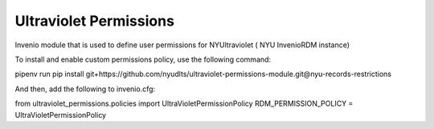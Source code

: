 ..
    Copyright (C) 2021 NYU.

    Ultraviolet Permssions is free software; you can redistribute it and/or
    modify it under the terms of the MIT License; see LICENSE file for more
    details.

========================
 Ultraviolet Permissions
========================

.. image:: https://github.com/nyudlts/ultraviolet-permissions-module/workflows/CI/badge.svg
        :target: https://github.com/nyudlts/ultraviolet-permissions-module/actions?query=workflow%3ACI

.. image:: https://img.shields.io/github/tag/nyudlts/ultraviolet-permissions-module.svg
        :target: https://github.com/nyudlts/ultraviolet-permissions-module/releases

.. image:: https://img.shields.io/pypi/dm/ultraviolet-permissions.svg
        :target: https://pypi.python.org/pypi/ultraviolet-permissions

.. image:: https://img.shields.io/github/license/nyudlts/ultraviolet-permissions-module.svg
        :target: https://github.com/nyudlts/ultraviolet-permissions-module/blob/master/LICENSE

Invenio module that is used to define user permissions for NYUltraviolet ( NYU InvenioRDM instance)

To install and enable custom permissions policy, use the following command::

pipenv run pip install git+https://github.com/nyudlts/ultraviolet-permissions-module.git@nyu-records-restrictions

And then, add the following to invenio.cfg::

from ultraviolet_permissions.policies import UltraVioletPermissionPolicy
RDM_PERMISSION_POLICY = UltraVioletPermissionPolicy

